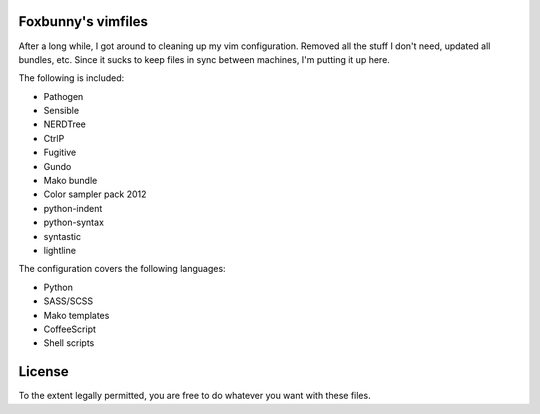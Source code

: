Foxbunny's vimfiles
===================

After a long while, I got around to cleaning up my vim configuration. Removed
all the stuff I don't need, updated all bundles, etc. Since it sucks to keep
files in sync between machines, I'm putting it up here.

The following is included:

- Pathogen
- Sensible
- NERDTree
- CtrlP
- Fugitive
- Gundo
- Mako bundle
- Color sampler pack 2012
- python-indent
- python-syntax
- syntastic
- lightline

The configuration covers the following languages:

- Python
- SASS/SCSS
- Mako templates
- CoffeeScript
- Shell scripts

License
=======

To the extent legally permitted, you are free to do whatever you want with
these files.
